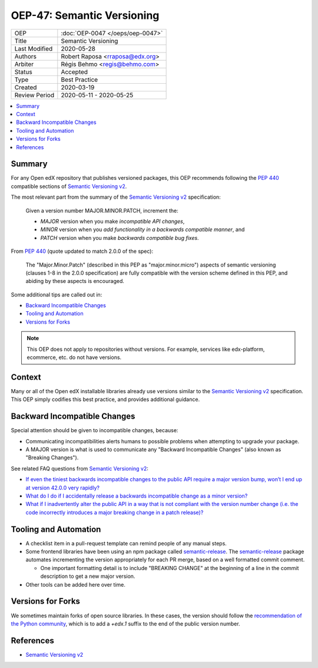 ###########################
OEP-47: Semantic Versioning
###########################

.. list-table::

   * - OEP
     - :doc:`OEP-0047 </oeps/oep-0047>`
   * - Title
     - Semantic Versioning
   * - Last Modified
     - 2020-05-28
   * - Authors
     - Robert Raposa <rraposa@edx.org>
   * - Arbiter
     - Régis Behmo <regis@behmo.com>
   * - Status
     - Accepted
   * - Type
     - Best Practice
   * - Created
     - 2020-03-19
   * - Review Period
     - 2020-05-11 - 2020-05-25

.. contents::
   :local:
   :depth: 3

Summary
=======

For any Open edX repository that publishes versioned packages, this OEP recommends following the `PEP 440`_ compatible sections of `Semantic Versioning v2`_.

The most relevant part from the summary of the `Semantic Versioning v2`_ specification:

    Given a version number MAJOR.MINOR.PATCH, increment the:

    * *MAJOR* version when you make *incompatible API changes*,
    * *MINOR* version when you *add functionality in a backwards compatible manner*, and
    * *PATCH* version when you make *backwards compatible bug fixes*.

From `PEP 440`_ (quote updated to match 2.0.0 of the spec):

    The "Major.Minor.Patch" (described in this PEP as "major.minor.micro") aspects of semantic versioning (clauses 1-8 in the 2.0.0 specification) are fully compatible with the version scheme defined in this PEP, and abiding by these aspects is encouraged.

Some additional tips are called out in:

* `Backward Incompatible Changes`_
* `Tooling and Automation`_
* `Versions for Forks`_

.. note::

    This OEP does not apply to repositories without versions. For example, services like edx-platform, ecommerce, etc. do not have versions.

.. _PEP 440: https://www.python.org/dev/peps/pep-0440/#semantic-versioning

Context
=======

Many or all of the Open edX installable libraries already use versions similar to the `Semantic Versioning v2`_ specification. This OEP simply codifies this best practice, and provides additional guidance.

Backward Incompatible Changes
=============================

Special attention should be given to incompatible changes, because:

* Communicating incompatibilities alerts humans to possible problems when attempting to upgrade your package.
* A MAJOR version is what is used to communicate any "Backward Incompatible Changes" (also known as "Breaking Changes").

See related FAQ questions from `Semantic Versioning v2`_:

* `If even the tiniest backwards incompatible changes to the public API require a major version bump, won’t I end up at version 42.0.0 very rapidly?`_
* `What do I do if I accidentally release a backwards incompatible change as a minor version?`_
* `What if I inadvertently alter the public API in a way that is not compliant with the version number change (i.e. the code incorrectly introduces a major breaking change in a patch release)?`_

.. _If even the tiniest backwards incompatible changes to the public API require a major version bump, won’t I end up at version 42.0.0 very rapidly?: https://semver.org/#if-even-the-tiniest-backwards-incompatible-changes-to-the-public-api-require-a-major-version-bump-wont-i-end-up-at-version-4200-very-rapidly
.. _What do I do if I accidentally release a backwards incompatible change as a minor version?: https://semver.org/#what-do-i-do-if-i-accidentally-release-a-backwards-incompatible-change-as-a-minor-version
.. _What if I inadvertently alter the public API in a way that is not compliant with the version number change (i.e. the code incorrectly introduces a major breaking change in a patch release)?:


Tooling and Automation
======================

* A checklist item in a pull-request template can remind people of any manual steps.
* Some frontend libraries have been using an npm package called `semantic-release`_. The `semantic-release`_ package automates incrementing the version appropriately for each PR merge, based on a well formatted commit comment.

  * One important formatting detail is to include "BREAKING CHANGE" at the beginning of a line in the commit description to get a new major version.

* Other tools can be added here over time.

.. _semantic-release: https://github.com/semantic-release/semantic-release

Versions for Forks
==================

We sometimes maintain forks of open source libraries. In these cases, the version should follow the `recommendation of the Python community`_, which is to add a `+edx.1` suffix to the end of the public version number.

.. _recommendation of the Python community: https://www.python.org/dev/peps/pep-0440/#local-version-identifiers

References
==========

* `Semantic Versioning v2`_

.. _Semantic Versioning v2: https://semver.org/spec/v2.0.0.html
